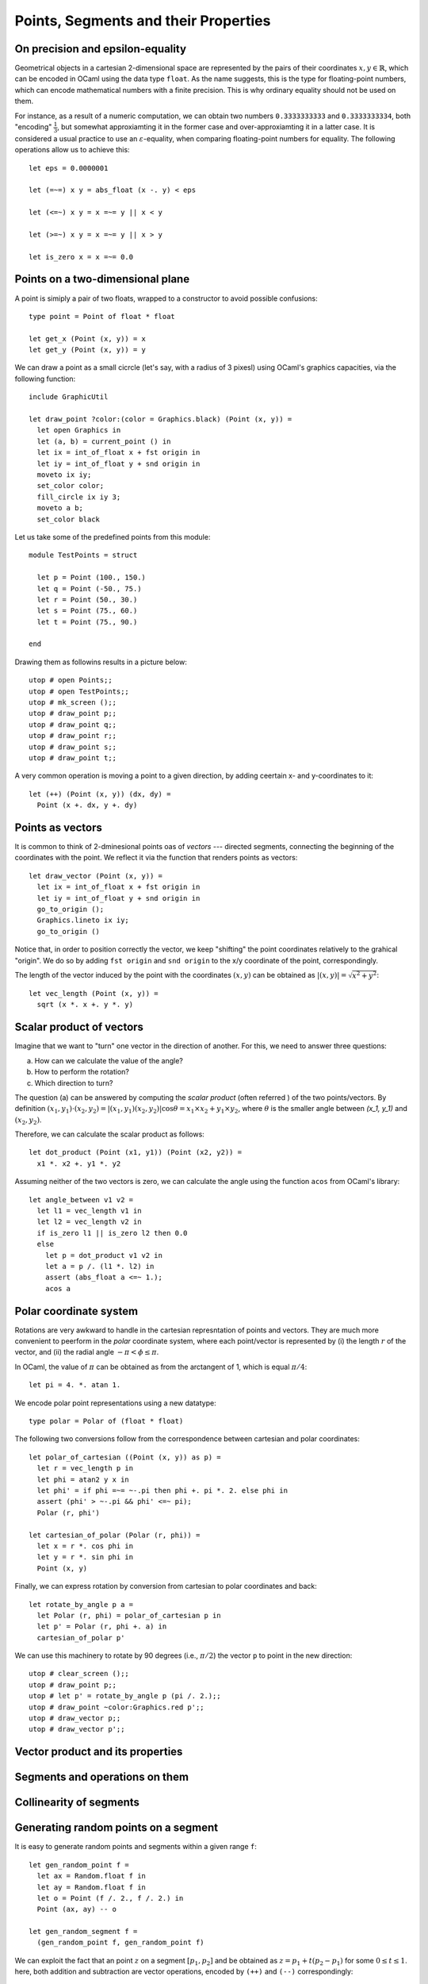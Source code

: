 .. -*- mode: rst -*-

.. _points:

Points, Segments and their Properties
=====================================


On precision and epsilon-equality
---------------------------------

Geometrical objects in a cartesian 2-dimensional space are represented by the pairs of their coordinates :math:`x, y \in \mathbb{R}`, which can be encoded in OCaml using the data type ``float``. As the name suggests, this is the type for floating-point numbers, which can encode mathematical numbers with a finite precision. This is why ordinary equality should not be used on them. 

For instance, as a result of a numeric computation, we can obtain two numbers ``0.3333333333`` and ``0.3333333334``, both "encoding" :math:`\frac{1}{3}`, but somewhat approxiamting it in the former case and over-approxiamting it in a latter case. It is considered a usual practice to use an :math:`\varepsilon`-equality, when comparing floating-point numbers for equality. The following operations allow us to achieve this::

 let eps = 0.0000001

 let (=~=) x y = abs_float (x -. y) < eps

 let (<=~) x y = x =~= y || x < y

 let (>=~) x y = x =~= y || x > y

 let is_zero x = x =~= 0.0
 
Points on a two-dimensional plane
---------------------------------

A point is simiply a pair of two floats, wrapped to a constructor to avoid possible confusions::

 type point = Point of float * float

 let get_x (Point (x, y)) = x
 let get_y (Point (x, y)) = y

We can draw a point as a small cicrcle (let's say, with a radius of 3 pixesl) using OCaml's graphics capacities, via the following function::

 include GraphicUtil

 let draw_point ?color:(color = Graphics.black) (Point (x, y)) = 
   let open Graphics in
   let (a, b) = current_point () in
   let ix = int_of_float x + fst origin in 
   let iy = int_of_float y + snd origin in 
   moveto ix iy;
   set_color color;
   fill_circle ix iy 3;
   moveto a b;
   set_color black

Let us take some of the predefined points from this module::

 module TestPoints = struct

   let p = Point (100., 150.)
   let q = Point (-50., 75.)
   let r = Point (50., 30.)
   let s = Point (75., 60.)
   let t = Point (75., 90.)

 end

Drawing them as followins results in a picture below::

 utop # open Points;;
 utop # open TestPoints;;
 utop # mk_screen ();;
 utop # draw_point p;;
 utop # draw_point q;;
 utop # draw_point r;;
 utop # draw_point s;;
 utop # draw_point t;;

.. image:: ../resources/cg02.png
   :width: 700px
   :align: center

A very common operation is moving a point to a given direction, by adding ceertain x- and y-coordinates to it::

 let (++) (Point (x, y)) (dx, dy) = 
   Point (x +. dx, y +. dy)

Points as vectors
-----------------

It is common to think of 2-dminesional points oas of *vectors* --- directed segments, connecting the beginning of the coordinates with the point. We reflect it via the function that renders points as vectors::

 let draw_vector (Point (x, y)) = 
   let ix = int_of_float x + fst origin in 
   let iy = int_of_float y + snd origin in 
   go_to_origin ();
   Graphics.lineto ix iy;
   go_to_origin ()

Notice that, in order to position correctly the vector, we keep "shifting" the point coordinates relatively to the grahical "origin". We do so by adding ``fst origin`` and ``snd origin`` to the x/y coordinate of the point, correspondingly.

The length of the vector induced by the point with the coordinates :math:`(x, y)` can be obtained as :math:`|(x, y)| = \sqrt{x^2 + y^2}`::

 let vec_length (Point (x, y)) = 
   sqrt (x *. x +. y *. y)


Scalar product of vectors
-------------------------

Imagine that we want to "turn" one vector in the direction of another. For this, we need to answer three questions: 

(a) How can we calculate the value of the angle?
(b) How to perform the rotation?
(c) Which direction to turn?

The question (a) can be answered by computing the *scalar product* (often referred ) of the two points/vectors. By definition :math:`(x_1, y_1) \cdot (x_2, y_2) = |(x_1, y_1) (x_2, y_2)|\cos{\theta} = x_1 \times x_2 + y_1 \times y_2`, where :math:`\theta` is the smaller angle between `(x_1, y_1)` and :math:`(x_2, y_2)`. 

Therefore, we can calculate the scalar product as follows::

 let dot_product (Point (x1, y1)) (Point (x2, y2)) = 
   x1 *. x2 +. y1 *. y2

Assuming neither of the two vectors is zero, we can calculate the angle using the function ``acos`` from OCaml's library::

 let angle_between v1 v2 =
   let l1 = vec_length v1 in 
   let l2 = vec_length v2 in 
   if is_zero l1 || is_zero l2 then 0.0
   else
     let p = dot_product v1 v2 in
     let a = p /. (l1 *. l2) in
     assert (abs_float a <=~ 1.);
     acos a

Polar coordinate system
-----------------------

Rotations are very awkward to handle in the cartesian represntation of points and vectors. They are much more convenient to peerform in the *polar* coordinate system, where each point/vector is represented by (i) the length :math:`r` of the vector, and (ii) the radial angle :math:`-\pi < \phi \leq \pi`. 

In OCaml, the value of :math:`\pi` can be obtained as from the arctangent of 1, which is equal :math:`\pi / 4`::

 let pi = 4. *. atan 1.

We encode polar point representations using a new datatype::

 type polar = Polar of (float * float)

The following two conversions follow from the correspondence between cartesian and polar coordinates::

 let polar_of_cartesian ((Point (x, y)) as p) = 
   let r = vec_length p in
   let phi = atan2 y x in
   let phi' = if phi =~= ~-.pi then phi +. pi *. 2. else phi in
   assert (phi' > ~-.pi && phi' <=~ pi);
   Polar (r, phi')

 let cartesian_of_polar (Polar (r, phi)) = 
   let x = r *. cos phi in
   let y = r *. sin phi in
   Point (x, y)

Finally, we can express rotation by conversion from cartesian to polar coordinates and back::

 let rotate_by_angle p a =
   let Polar (r, phi) = polar_of_cartesian p in
   let p' = Polar (r, phi +. a) in
   cartesian_of_polar p'

We can use this machinery to rotate by 90 degrees (i.e., :math:`\pi/2`) the vector ``p`` to point in the new direction::

 utop # clear_screen ();;
 utop # draw_point p;;
 utop # let p' = rotate_by_angle p (pi /. 2.);;
 utop # draw_point ~color:Graphics.red p';;
 utop # draw_vector p;;
 utop # draw_vector p';;

.. image:: ../resources/cg03.png
   :width: 700px
   :align: center

Vector product and its properties
---------------------------------



Segments and operations on them
-------------------------------



Collinearity of segments
------------------------



Generating random points on a segment
-------------------------------------

It is easy to generate random points and segments within a given range ``f``::

 let gen_random_point f =
   let ax = Random.float f in
   let ay = Random.float f in
   let o = Point (f /. 2., f /. 2.) in 
   Point (ax, ay) -- o

 let gen_random_segment f = 
   (gen_random_point f, gen_random_point f)


We can exploit the fact that an point :math:`z` on a segment :math:`[p_1, p_2]` and be obtained as :math:`z = p_1 + t (p_2 - p_1)` for some :math:`0 \leq t \leq 1`. here, both addition and subtraction are vector operations, encoded by ``(++)`` and ``(--)`` correspondingly::

 let gen_random_point_on_segment seg = 
   let (p1, p2) = seg in
   let Point (dx, dy) = p2 -- p1  in
   let f = Random.float 1. in  
   let p = p1 ++ (dx *. f, dy  *. f) in
   p

Let us experiment::

 utop # clear_screen ();;
 utop # let s = (Point (-300., -200.), Point (200., 248.));;
 utop # let z = gen_random_point_on_segment s;;
 val z : point = Point (51.3295884528682222, 114.791311253769891)
 utop # draw_segment s;;
 utop # draw_point ~color:Graphics.red z;;

.. image:: ../resources/cg04.png
   :width: 700px
   :align: center









